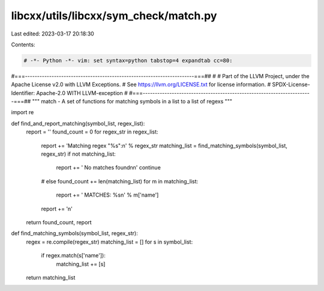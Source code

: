 libcxx/utils/libcxx/sym_check/match.py
======================================

Last edited: 2023-03-17 20:18:30

Contents:

.. code-block:: py

    # -*- Python -*- vim: set syntax=python tabstop=4 expandtab cc=80:
#===----------------------------------------------------------------------===##
#
# Part of the LLVM Project, under the Apache License v2.0 with LLVM Exceptions.
# See https://llvm.org/LICENSE.txt for license information.
# SPDX-License-Identifier: Apache-2.0 WITH LLVM-exception
#
#===----------------------------------------------------------------------===##
"""
match - A set of functions for matching symbols in a list to a list of regexs
"""

import re


def find_and_report_matching(symbol_list, regex_list):
    report = ''
    found_count = 0
    for regex_str in regex_list:
        report += 'Matching regex "%s":\n' % regex_str
        matching_list = find_matching_symbols(symbol_list, regex_str)
        if not matching_list:
            report += '    No matches found\n\n'
            continue
        # else
        found_count += len(matching_list)
        for m in matching_list:
            report += '    MATCHES: %s\n' % m['name']
        report += '\n'
    return found_count, report


def find_matching_symbols(symbol_list, regex_str):
    regex = re.compile(regex_str)
    matching_list = []
    for s in symbol_list:
        if regex.match(s['name']):
            matching_list += [s]
    return matching_list


